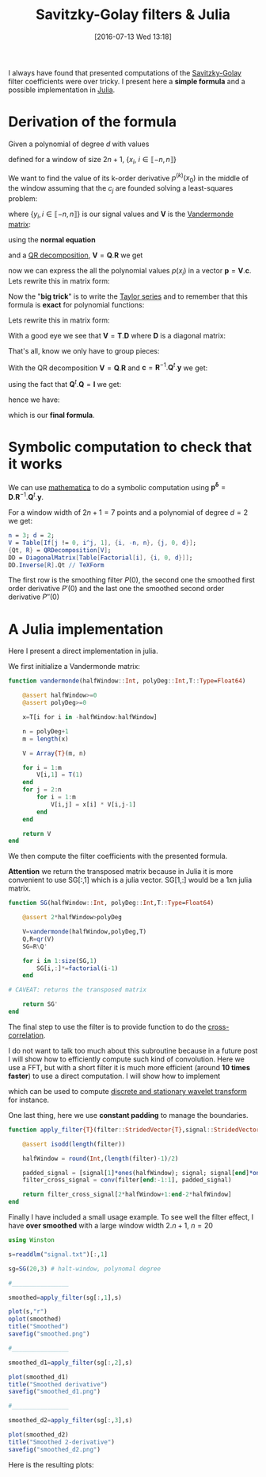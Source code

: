 #+BLOG: wordpress
#+POSTID: 342
#+DATE: [2016-07-13 Wed 13:18]
#+OPTIONS: toc:nil num:nil todo:nil pri:nil tags:nil ^:nil tex:t
#+CATEGORY: Julia, Computations
#+TAGS:
#+DESCRIPTION:
#+LATEX_HEADER: \usepackage{stmaryrd}

#+TITLE: Savitzky-Golay filters & Julia

# Contains code to tangle
# --> To generate: C-c C-v t

I always have found that presented computations of the [[https://en.wikipedia.org/wiki/Savitzky%25E2%2580%2593Golay_filter][Savitzky-Golay]]
filter coefficients were over tricky. I present here a *simple
formula* and a possible implementation in [[http://julialang.org/][Julia]].

* Derivation of the formula

Given a polynomial of degree $d$ with values 
\begin{equation}
p(x_i)=\sum\limits_{j=0}^d c_j x_i^j
\end{equation}

defined for a window of size $2n+1$, $\{x_i,\ i\in\llbracket -n,n \rrbracket \}$

We want to find the value of its k-order derivative $p^{(k)}(x_0)$ in
the middle of the window assuming that the $c_j$ are founded solving a
least-squares problem:

\begin{equation}
\min\limits_{\mathbf{c}} \frac{1}{2} \| \mathbf{V} \mathbf{c} - \mathbf{y} \|_2^2
\end{equation}

where $\{y_i, i \in\llbracket -n,n \rrbracket \}$ is our signal values and $\mathbf{V}$ is the [[https://en.wikipedia.org/wiki/Polynomial_regression][Vandermonde matrix]]:

\begin{equation}
  \mathbf{V}=
  \left(
    \begin{array}{c|c|c}
      \vdots & \vdots & \vdots \\
      1 & x_i^{(j-1)} & x_i^d \\
      \vdots & \vdots & \vdots 
    \end{array}
  \right)
\end{equation}

using the *normal equation*

\begin{equation}
\mathbf{c}=(\mathbf{V}^t.\mathbf{V})^{-1}.\mathbf{V}^t.\mathbf{y}
\end{equation}

and a [[https://en.wikipedia.org/wiki/QR_decomposition][QR decomposition]], $\mathbf{V}=\mathbf{Q}.\mathbf{R}$ we get 

\begin{equation}
\mathbf{c}=\mathbf{R}^{-1}.\mathbf{Q}^t.\mathbf{y}
\end{equation}

now we can express the all the polynomial values $p(x_i)$ in a vector
$\mathbf{p}=\mathbf{V}.\mathbf{c}$. Lets rewrite this in matrix form:

\begin{equation}
\underbrace{\left(
    \begin{array}{c}
      p(x_{-n}) \\
     \vdots \\
        p(x_{0}) \\
      \vdots \\
      p(x_{+n}) 
    \end{array}
  \right)}\limits_{\mathbf{p}}=\underbrace{ 
  \left(
    \begin{array}{c|c|c}
      \vdots & \vdots & \vdots \\
      1 & x_i^{(j-1)} & x_i^d \\
      \vdots & \vdots & \vdots 
    \end{array}
  \right)}\limits_{\mathbf{V}}.\underbrace{\left(
    \begin{array}{c}
      c_0 \\
     \vdots \\
      c_n 
    \end{array}
  \right)}\limits_{\mathbf{c}}
\end{equation}

Now the "*big trick*" is to write the [[https://en.wikipedia.org/wiki/Taylor_series][Taylor series]] and to remember
that this formula is *exact* for polynomial functions:

\begin{equation}
\forall i,\ P(x_i) = \sum\limits_{j=0}^d \frac{x_i^j}{j!} P^{(j)}(x_0)
\end{equation}

Lets rewrite this in matrix form:
\begin{equation}
  \underbrace{
    \left(
      \begin{array}{c}
        p(x_{-n}) \\
        \vdots \\
        p(x_{0}) \\
        \vdots \\
        p(x_{n}) \\
      \end{array}
    \right)
  }_{\mathbf{p}} = 
  \underbrace{
    \left(
      \begin{array}{c|c|c}
        \vdots & \vdots & \vdots \\
        1 & \frac{x_i^{(j-1)}}{(j-1)!} &  \frac{x_i^{d}}{d!} \\
        \vdots & \vdots & \vdots 
      \end{array}
    \right)
    }_{\mathbf{T}}
 \underbrace{
   \left(
     \begin{array}{c}
       P^{(0)}(x_0) \\
       \vdots \\
       P^{(k)}(x_0) \\
       \vdots \\
       P^{(d)}(x_0) \\
     \end{array}
   \right) 
 }_{\mathbf{p^\delta}}
\end{equation}

With a good eye we see that $\mathbf{V}=\mathbf{T}.\mathbf{D}$ where $\mathbf{D}$ is a diagonal matrix:
\begin{equation}
\underbrace{ 
  \left(
    \begin{array}{c|c|c}
      \vdots & \vdots & \vdots \\
      1 & x_i^{(j-1)} & x_i^d \\
      \vdots & \vdots & \vdots 
    \end{array}
  \right)}\limits_{\mathbf{V}} = 
\underbrace{
    \left(
      \begin{array}{c|c|c}
        \vdots & \vdots & \vdots \\
        1 & \frac{x_i^{(j-1)}}{(j-1)!} &  \frac{x_i^{d}}{d!} \\
        \vdots & \vdots & \vdots 
      \end{array}
    \right)
    }_{\mathbf{T}}.\underbrace{\left(
    \begin{array}{ccc}
      1 & & \\
      & (j-1)! & \\
      & & d!
    \end{array}
  \right)}\limits_{\mathbf{D}}
 \end{equation}

That's all, know we only have to group pieces:
\begin{equation}
\mathbf{V}.\mathbf{c}=\mathbf{P}=\mathbf{T}.\mathbf{p^\delta}=\mathbf{V}.\mathbf{D}^{-1}.\mathbf{p^\delta}
\end{equation}

With the QR decomposition $\mathbf{V}=\mathbf{Q}.\mathbf{R}$ and $\mathbf{c}=\mathbf{R}^{-1}.\mathbf{Q}^t.\mathbf{y}$
we get:

\begin{equation}
\mathbf{Q}.\mathbf{Q}^t.\mathbf{y}=\mathbf{Q}.\mathbf{R}.\mathbf{D}^{-1}.\mathbf{p^\delta}
\end{equation}

using the fact that $\mathbf{Q}^t.\mathbf{Q}=\mathbf{I}$ we get:

\begin{equation}
\mathbf{Q}^t.\mathbf{y}=\mathbf{R}.\mathbf{D}^{-1}.\mathbf{p^\delta}
\end{equation}

hence we have:

\begin{equation}
\boxed{
\mathbf{p^\delta} = \mathbf{D}.\mathbf{R}^{-1}.\mathbf{Q}^t.\mathbf{y}
}
\end{equation}

which is our *final formula*.

* Symbolic computation to check that it works

We can use [[https://www.wolfram.com/mathematica/][mathematica]] to do a symbolic computation using
$\mathbf{p^\delta} =
\mathbf{D}.\mathbf{R}^{-1}.\mathbf{Q}^t.\mathbf{y}$. 

For a window width of $2n+1=7$ points and a polynomial of degree $d=2$
we get:




#+BEGIN_SRC mathematica :exports code :results latex
n = 3; d = 2;
V = Table[If[j != 0, i^j, 1], {i, -n, n}, {j, 0, d}];
{Qt, R} = QRDecomposition[V];
DD = DiagonalMatrix[Table[Factorial[i], {i, 0, d}]];
DD.Inverse[R].Qt // TeXForm
#+END_SRC

#+RESULTS: sg_mathematica
#+BEGIN_LaTeX
\left(
\begin{array}{ccccccc}
 -\frac{2}{21} & \frac{1}{7} & \frac{2}{7} & \frac{1}{3} & \frac{2}{7} & \frac{1}{7} & -\frac{2}{21} \\
 -\frac{3}{28} & -\frac{1}{14} & -\frac{1}{28} & 0 & \frac{1}{28} & \frac{1}{14} & \frac{3}{28} \\
 \frac{5}{42} & 0 & -\frac{1}{14} & -\frac{2}{21} & -\frac{1}{14} & 0 & \frac{5}{42}
\end{array}
\right)
#+END_LaTeX

\begin{equation}
\left(
\begin{array}{ccccccc}
 -\frac{2}{21} & \frac{1}{7} & \frac{2}{7} & \frac{1}{3} & \frac{2}{7} & \frac{1}{7} & -\frac{2}{21} \\
 -\frac{3}{28} & -\frac{1}{14} & -\frac{1}{28} & 0 & \frac{1}{28} & \frac{1}{14} & \frac{3}{28} \\
 \frac{5}{42} & 0 & -\frac{1}{14} & -\frac{2}{21} & -\frac{1}{14} & 0 & \frac{5}{42}
\end{array}
\right)
\end{equation}

The first row is the smoothing filter $P(0)$, the second one the
smoothed first order derivative $P'(0)$ and the last one the smoothed
second order derivative $P''(0)$


* A Julia implementation

Here I present a direct implementation in julia.

We first initialize a Vandermonde matrix:

#+name: julia_V
#+begin_src julia
function vandermonde(halfWindow::Int, polyDeg::Int,T::Type=Float64)
    
    @assert halfWindow>=0
    @assert polyDeg>=0
    
    x=T[i for i in -halfWindow:halfWindow]

    n = polyDeg+1
    m = length(x)
    
    V = Array{T}(m, n)
    
    for i = 1:m
        V[i,1] = T(1)
    end
    for j = 2:n
        for i = 1:m
            V[i,j] = x[i] * V[i,j-1]
        end
    end

    return V
end
#+end_src

We then compute the filter coefficients with the presented formula.

*Attention* we return the transposed matrix because in Julia it is
more convenient to use SG[:,1] which is a julia vector. SG[1,:] would
be a 1xn julia matrix.

#+name: julia_SG
#+begin_src julia
function SG(halfWindow::Int, polyDeg::Int,T::Type=Float64)

    @assert 2*halfWindow>polyDeg
    
    V=vandermonde(halfWindow,polyDeg,T)
    Q,R=qr(V)
    SG=R\Q'

    for i in 1:size(SG,1)
        SG[i,:]*=factorial(i-1)
    end
    
# CAVEAT: returns the transposed matrix

    return SG'
end
#+end_src

The final step to use the filter is to provide function to do the [[https://en.wikipedia.org/wiki/Cross-correlation][cross-correlation]].

I do not want to talk too much about this subroutine because in a future
post I will show how to efficiently compute such kind of convolution. Here
we use a FFT, but with a short filter it is much more efficient (around
*10 times faster*) to use a direct computation. I will show how to implement
\begin{equation}
\gamma[k]=\sum\limits_i\alpha[i]\beta[k+\lambda i],\ with\ \lambda\in\mathbb{Z}^*
\end{equation}
which can be used to compute [[https://en.wikipedia.org/wiki/List_of_wavelet-related_transforms][discrete and stationary wavelet transform]] for instance.

One last thing, here we use *constant padding* to manage the boundaries.

#+name: julia_Conv
#+begin_src julia
function apply_filter{T}(filter::StridedVector{T},signal::StridedVector{T})

    @assert isodd(length(filter))

    halfWindow = round(Int,(length(filter)-1)/2)
    
    padded_signal = [signal[1]*ones(halfWindow); signal; signal[end]*ones(halfWindow)]
    filter_cross_signal = conv(filter[end:-1:1], padded_signal)

    return filter_cross_signal[2*halfWindow+1:end-2*halfWindow]
end
#+end_src

Finally I have included a small usage example. To see well the filter
effect, I have *over smoothed* with a large window width $2.n+1$,
$n=20$

#+name: julia_Example
#+begin_src julia
using Winston

s=readdlm("signal.txt")[:,1]

sg=SG(20,3) # halt-window, polynomal degree

#________________

smoothed=apply_filter(sg[:,1],s)

plot(s,"r")
oplot(smoothed)
title("Smoothed")
savefig("smoothed.png")

#________________

smoothed_d1=apply_filter(sg[:,2],s)

plot(smoothed_d1)
title("Smoothed derivative")
savefig("smoothed_d1.png")

#________________

smoothed_d2=apply_filter(sg[:,3],s)

plot(smoothed_d2)
title("Smoothed 2-derivative")
savefig("smoothed_d2.png")
#+end_src

Here is the resulting plots:

[[file:smoothed.png]]
[[file:smoothed_d1.png]]
[[file:smoothed_d2.png]]



#+begin_src julia :tangle yes :tangle tangled_sg.jl :noweb yes :exports none
# From 

<<julia_V>>

#________________________________________________________________

<<julia_SG>>

#________________________________________________________________

<<julia_Conv>>

#________________________________________________________________

<<julia_Example>>
#+end_src


